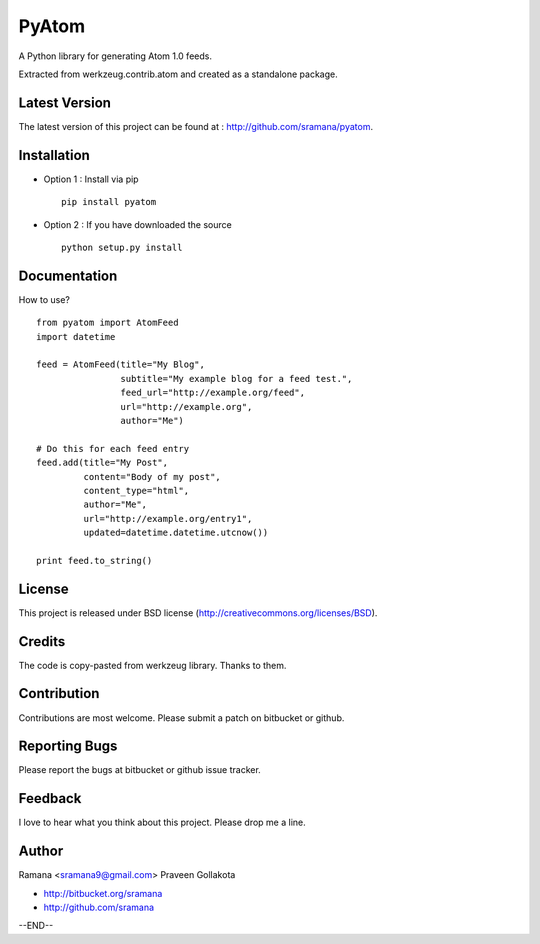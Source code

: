 PyAtom
=============================

A Python library for generating Atom 1.0 feeds.

Extracted from werkzeug.contrib.atom and created as a standalone package.


Latest Version
-----------------------------------------
The latest version of this project can be found at : http://github.com/sramana/pyatom.


Installation
-----------------------------------------
* Option 1 : Install via pip ::

    pip install pyatom

* Option 2 : If you have downloaded the source ::

    python setup.py install


Documentation
-----------------------------------------
How to use? ::

    from pyatom import AtomFeed
    import datetime

    feed = AtomFeed(title="My Blog",
                    subtitle="My example blog for a feed test.",
                    feed_url="http://example.org/feed",
                    url="http://example.org",
                    author="Me")

    # Do this for each feed entry
    feed.add(title="My Post",
             content="Body of my post",
             content_type="html",
             author="Me",
             url="http://example.org/entry1",
             updated=datetime.datetime.utcnow())

    print feed.to_string()


License
-----------------------------------------
This project is released under BSD license (http://creativecommons.org/licenses/BSD).


Credits
-----------------------------------------
The code is copy-pasted from werkzeug library. Thanks to them.


Contribution
-----------------------------------------
Contributions are most welcome. Please submit a patch on bitbucket or github.


Reporting Bugs
-----------------------------------------
Please report the bugs at bitbucket or github issue tracker.


Feedback
-----------------------------------------
I love to hear what you think about this project. Please drop me a line.


Author
-----------------------------------------
Ramana <sramana9@gmail.com>
Praveen Gollakota

* http://bitbucket.org/sramana
* http://github.com/sramana

--END--



